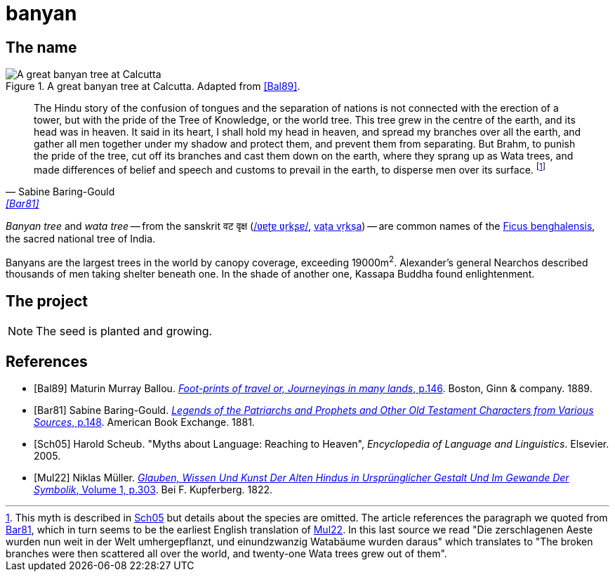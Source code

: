 = banyan
:docinfo: shared

== The name

.A great banyan tree at Calcutta. Adapted from <<Bal89>>.
image::banyan.png[A great banyan tree at Calcutta]

[quote, Sabine Baring-Gould, '<<Bar81>>']
The Hindu story of the confusion of tongues and the separation of nations is not connected with the erection of a tower, but with the pride of the Tree of Knowledge, or the world tree. This tree grew in the centre of the earth, and its head was in heaven. It said in its heart, I shall hold my head in heaven, and spread my branches over all the earth, and gather all men together under my shadow and protect them, and prevent them from separating. But Brahm, to punish the pride of the tree, cut off its branches and cast them down on the earth, where they sprang up as Wata trees, and made differences of belief and speech and customs to prevail in the earth, to disperse men over its surface.
footnote:[This myth is described in link:#Sch05[Sch05] but details about the species are omitted. The article references the paragraph we quoted from link:#Bar81[Bar81], which in turn seems to be the earliest English translation of link:#Mul22[Mul22]. In this last source we read "[.Fraktur]#Die zerschlagenen Aeste wurden nun weit in der Welt umhergepflanzt, und einundzwanzig Watabäume wurden daraus#" which translates to "The broken branches were then scattered all over the world, and twenty-one Wata trees grew out of them".]

_Banyan tree_ and _wata tree_ -- from the sanskrit वट वृक्ष (link:https://en.wikipedia.org/wiki/Help:IPA/Sanskrit[/ʋɐʈɐ ʋr̩kʂɐ/], link:https://en.wikipedia.org/wiki/International_Alphabet_of_Sanskrit_Transliteration[vaṭa vṛkṣa]) -- are common names of the link:https://en.wikipedia.org/wiki/Ficus_benghalensis[Ficus benghalensis], the sacred national tree of India.

Banyans are the largest trees in the world by canopy coverage, exceeding 19000m^2^.
Alexander's general Nearchos described thousands of men taking shelter beneath one.
In the shade of another one, Kassapa Buddha found enlightenment.

== The project

NOTE: The seed is planted and growing.

[bibliography]
== References

* [[[Bal89]]]
  Maturin Murray Ballou.
  link:https://archive.org/details/footprintsoftrav01ball/page/n146/mode/1up[_Foot-prints of travel or, Journeyings in many lands_, p.146].
  Boston, Ginn & company. 1889.
// https://www.flickr.com/photos/internetarchivebookimages/14797751953/in/photostream/?view=theater

* [[[Bar81]]]
  Sabine Baring-Gould.
  link:https://www.gutenberg.org/files/48736/48736-h/48736-h.htm#Page_148[_Legends of the Patriarchs and Prophets and Other Old Testament Characters from Various Sources_, p.148].
  American Book Exchange. 1881.
  

* [[[Sch05]]]
  Harold Scheub.
  "Myths about Language: Reaching to Heaven", _Encyclopedia of Language and Linguistics_.
  Elsevier. 2005.

* [[[Mul22]]]
  Niklas Müller.
  link:https://books.google.it/books?id=bM-1AAAAIAAJ&pg=PA303[_Glauben, Wissen Und Kunst Der Alten Hindus in Ursprünglicher Gestalt Und Im Gewande Der Symbolik_, Volume 1, p.303].
  Bei F. Kupferberg. 1822.
  
